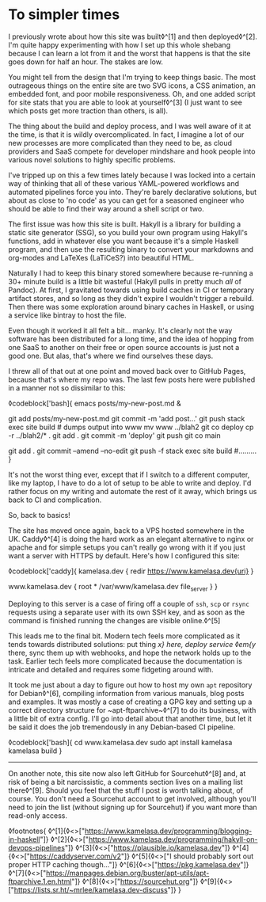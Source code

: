 * To simpler times

:PROPERTIES:
:CREATED: [2021-01-30]
:PUBLISHED: t
:CATEGORY: programming
:END:

I previously wrote about how this site was built◊^[1] and then deployed◊^[2]. I'm quite happy experimenting with how I set up this whole shebang because I can learn a lot from it and the worst that happens is that the site goes down for half an hour. The stakes are low.

You might tell from the design that I'm trying to keep things basic. The most outrageous things on the entire site are two SVG icons, a CSS animation, an embedded font, and poor mobile responsiveness. Oh, and one added script for site stats that you are able to look at yourself◊^[3] (I just want to see which posts get more traction than others, is all).

The thing about the build and deploy process, and I was well aware of it at the time, is that it is wildly overcomplicated. In fact, I imagine a lot of our new processes are more complicated than they need to be, as cloud providers and SaaS compete for developer mindshare and hook people into various novel solutions to highly specific problems.

I've tripped up on this a few times lately because I was locked into a certain way of thinking that all of these various YAML-powered workflows and automated pipelines force you into. They're barely declarative solutions, but about as close to 'no code' as you can get for a seasoned engineer who should be able to find their way around a shell script or two.

The first issue was how this site is built. Hakyll is a library for building a static site generator (SSG), so you build your own program using Hakyll's functions, add in whatever else you want because it's a simple Haskell program, and then use the resulting binary to convert your markdowns and org-modes and LaTeXes (LaTiCeS?) into beautiful HTML.

Naturally I had to keep this binary stored somewhere because re-running a 30+ minute build is a little bit wasteful (Hakyll pulls in pretty much /all/ of Pandoc). At first, I gravitated towards using build caches in CI or temporary artifact stores, and so long as they didn't expire I wouldn't trigger a rebuild. Then there was some exploration around binary caches in Haskell, or using a service like bintray to host the file.

Even though it worked it all felt a bit... manky. It's clearly not the way software has been distributed for a long time, and the idea of hopping from one SaaS to another on their free or open source accounts is just not a good one. But alas, that's where we find ourselves these days.

I threw all of that out at one point and moved back over to GitHub Pages, because that's where my repo was. The last few posts here were published in a manner not so dissimilar to this:

◊codeblock['bash]{
  emacs posts/my-new-post.md &
  # write the damn post
  git add posts/my-new-post.md
  git commit -m 'add post...'
  git push
  stack exec site build # dumps output into www
  mv www ../blah2
  git co deploy
  cp -r ../blah2/* .
  git add .
  git commit -m 'deploy'
  git push
  git co main
  # find typo
  git add .
  git commit --amend --no-edit
  git push -f
  stack exec site build
  #.........
}

It's not the worst thing ever, except that if I switch to a different computer, like my laptop, I have to do a lot of setup to be able to write and deploy. I'd rather focus on my writing and automate the rest of it away, which brings us back to CI and complication.

So, back to basics!

The site has moved once again, back to a VPS hosted somewhere in the UK. Caddy◊^[4] is doing the hard work as an elegant alternative to nginx or apache and for simple setups you can't really go wrong with it if you just want a server with HTTPS by default. Here's how I configured this site:

◊codeblock['caddy]{
  kamelasa.dev {
    redir https://www.kamelasa.dev{uri}
  }

  www.kamelasa.dev {
    root * /var/www/kamelasa.dev
    file_server
  }
}

Deploying to this server is a case of firing off a couple of ~ssh~, ~scp~ or ~rsync~ requests using a separate user with its own SSH key, and as soon as the command is finished running the changes are visible online.◊^[5]

This leads me to the final bit. Modern tech feels more complicated as it tends towards distributed solutions: put thing /x} here, deploy service ◊em{y/ there, sync them up with webhooks, and hope the network holds up to the task. Earlier tech feels more complicated because the documentation is intricate and detailed and requires some fidgeting around with.

It took me just about a day to figure out how to host my own ~apt~ repository for Debian◊^[6], compiling information from various manuals, blog posts and examples. It was mostly a case of creating a GPG key and setting up a correct directory structure for ~apt-ftparchive~◊^[7] to do its business, with a little bit of extra config. I'll go into detail about that another time, but let it be said it does the job tremendously in any Debian-based CI pipeline.

◊codeblock['bash]{
cd www.kamelasa.dev
sudo apt install kamelasa
kamelasa build
}

-----

On another note, this site now also left GitHub for Sourcehut◊^[8] and, at risk of being a bit narcissistic, a comments section lives on a mailing list there◊^[9]. Should you feel that the stuff I post is worth talking about, of course. You don't need a Sourcehut account to get involved, although you'll need to join the list (without signing up for Sourcehut) if you want more than read-only access.

◊footnotes{
  ◊^[1]{◊<>["https://www.kamelasa.dev/programming/blogging-in-haskell"]}
  ◊^[2]{◊<>["https://www.kamelasa.dev/programming/hakyll-on-devops-pipelines"]}
  ◊^[3]{◊<>["https://plausible.io/kamelasa.dev"]}
  ◊^[4]{◊<>["https://caddyserver.com/v2"]}
  ◊^[5]{◊<>["I should probably sort out proper HTTP caching though..."]}
  ◊^[6]{◊<>["https://pkg.kamelasa.dev"]}
  ◊^[7]{◊<>["https://manpages.debian.org/buster/apt-utils/apt-ftparchive.1.en.html"]}
  ◊^[8]{◊<>["https://sourcehut.org"]}
  ◊^[9]{◊<>["https://lists.sr.ht/~mrlee/kamelasa.dev-discuss"]}
}